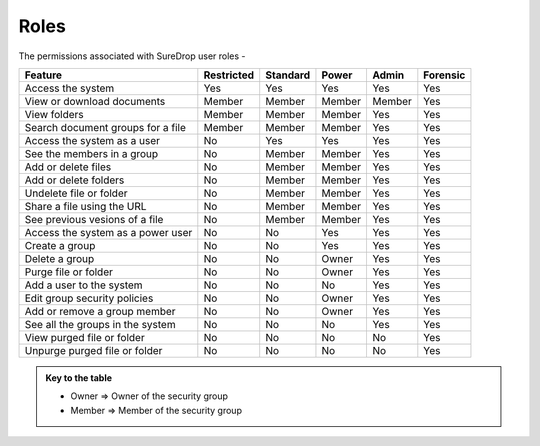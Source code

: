 .. _roles:

Roles
=====

The permissions associated with SureDrop user roles -

+------------------------------------------------+------------+----------+----------+----------+----------+
| Feature                                        | Restricted | Standard | Power    | Admin    | Forensic |
+================================================+============+==========+==========+==========+==========+
| Access the system                              |   Yes      |   Yes    |   Yes    |   Yes    |   Yes    |
+------------------------------------------------+-----+------+----------+----------+----------+----------+
| View or download documents                     | Member     | Member   | Member   | Member   |   Yes    |
+------------------------------------------------+------------+----------+----------+----------+----------+
| View folders                                   | Member     | Member   | Member   |   Yes    |   Yes    |
+------------------------------------------------+------------+----------+----------+----------+----------+
| Search document groups for a file              | Member     | Member   | Member   |   Yes    |   Yes    |
+------------------------------------------------+------------+----------+----------+----------+----------+
| Access the system as a user                    |    No      |   Yes    |   Yes    |   Yes    |   Yes    |
+------------------------------------------------+-----+------+----------+----------+----------+----------+
| See the members in a group                     |    No      | Member   | Member   |   Yes    |   Yes    |
+------------------------------------------------+------------+----------+----------+----------+----------+
| Add or delete files                            |    No      | Member   | Member   |   Yes    |   Yes    |
+------------------------------------------------+------------+----------+----------+----------+----------+
| Add or delete folders                          |    No      | Member   | Member   |   Yes    |   Yes    |
+------------------------------------------------+------------+----------+----------+----------+----------+
| Undelete file or folder                        |    No      | Member   | Member   |   Yes    |   Yes    |
+------------------------------------------------+------------+----------+----------+----------+----------+
| Share a file using the URL                     |    No      | Member   | Member   |   Yes    |   Yes    |
+------------------------------------------------+------------+----------+----------+----------+----------+
| See previous vesions of a file                 |    No      | Member   | Member   |   Yes    |   Yes    |
+------------------------------------------------+------------+----------+----------+----------+----------+
| Access the system as a power user              |    No      |   No     |   Yes    |   Yes    |   Yes    |
+------------------------------------------------+-----+------+----------+----------+----------+----------+
| Create a group                                 |    No      |   No     |   Yes    |   Yes    |   Yes    |
+------------------------------------------------+-----+------+----------+----------+----------+----------+
| Delete a group                                 |    No      |   No     |  Owner   |   Yes    |   Yes    |
+------------------------------------------------+-----+------+----------+----------+----------+----------+
| Purge file or folder                           |    No      |   No     |  Owner   |   Yes    |   Yes    |
+------------------------------------------------+-----+------+----------+----------+----------+----------+
| Add a user to the system                       |    No      |   No     |    No    |   Yes    |   Yes    |
+------------------------------------------------+-----+------+----------+----------+----------+----------+
| Edit group security policies                   |    No      |   No     |  Owner   |   Yes    |   Yes    |
+------------------------------------------------+-----+------+----------+----------+----------+----------+
| Add or remove a group member                   |    No      |   No     |  Owner   |   Yes    |   Yes    |
+------------------------------------------------+-----+------+----------+----------+----------+----------+
| See all the groups in the system               |    No      |   No     |    No    |   Yes    |   Yes    |
+------------------------------------------------+-----+------+----------+----------+----------+----------+
| View purged file or folder                     |    No      |   No     |    No    |    No    |   Yes    |
+------------------------------------------------+-----+------+----------+----------+----------+----------+
| Unpurge purged file or folder                  |    No      |   No     |    No    |    No    |   Yes    |
+------------------------------------------------+-----+------+----------+----------+----------+----------+

.. admonition:: Key to the table

   - Owner => Owner of the security group
   - Member => Member of the security group
